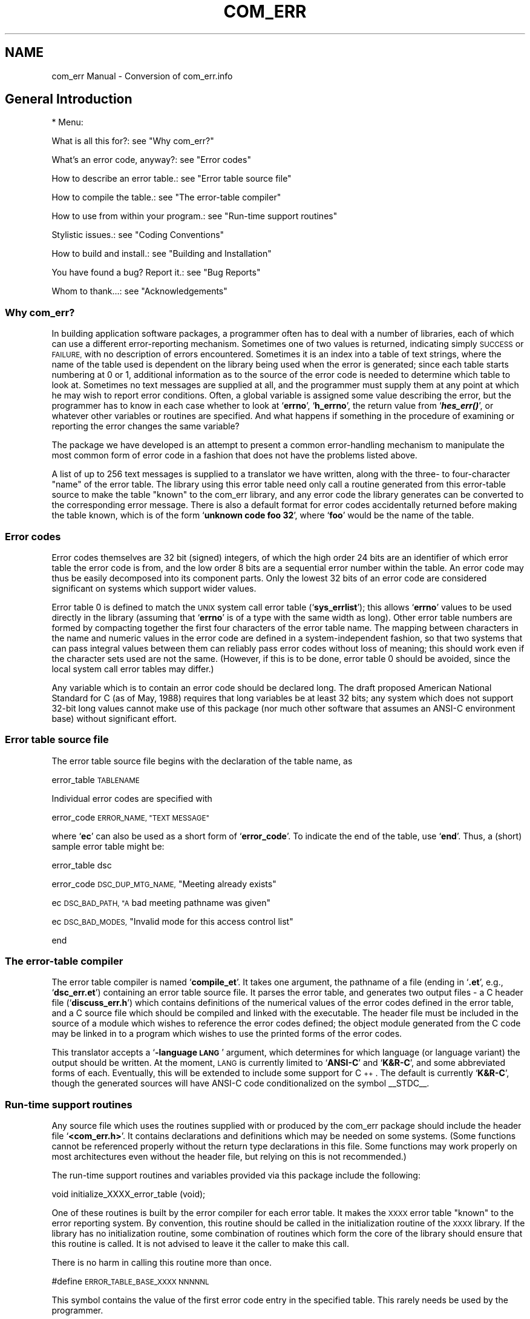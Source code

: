 .\" Automatically generated by Pod::Man 2.27 (Pod::Simple 3.28)
.\"
.\" Standard preamble:
.\" ========================================================================
.de Sp \" Vertical space (when we can't use .PP)
.if t .sp .5v
.if n .sp
..
.de Vb \" Begin verbatim text
.ft CW
.nf
.ne \\$1
..
.de Ve \" End verbatim text
.ft R
.fi
..
.\" Set up some character translations and predefined strings.  \*(-- will
.\" give an unbreakable dash, \*(PI will give pi, \*(L" will give a left
.\" double quote, and \*(R" will give a right double quote.  \*(C+ will
.\" give a nicer C++.  Capital omega is used to do unbreakable dashes and
.\" therefore won't be available.  \*(C` and \*(C' expand to `' in nroff,
.\" nothing in troff, for use with C<>.
.tr \(*W-
.ds C+ C\v'-.1v'\h'-1p'\s-2+\h'-1p'+\s0\v'.1v'\h'-1p'
.ie n \{\
.    ds -- \(*W-
.    ds PI pi
.    if (\n(.H=4u)&(1m=24u) .ds -- \(*W\h'-12u'\(*W\h'-12u'-\" diablo 10 pitch
.    if (\n(.H=4u)&(1m=20u) .ds -- \(*W\h'-12u'\(*W\h'-8u'-\"  diablo 12 pitch
.    ds L" ""
.    ds R" ""
.    ds C` ""
.    ds C' ""
'br\}
.el\{\
.    ds -- \|\(em\|
.    ds PI \(*p
.    ds L" ``
.    ds R" ''
.    ds C`
.    ds C'
'br\}
.\"
.\" Escape single quotes in literal strings from groff's Unicode transform.
.ie \n(.g .ds Aq \(aq
.el       .ds Aq '
.\"
.\" If the F register is turned on, we'll generate index entries on stderr for
.\" titles (.TH), headers (.SH), subsections (.SS), items (.Ip), and index
.\" entries marked with X<> in POD.  Of course, you'll have to process the
.\" output yourself in some meaningful fashion.
.\"
.\" Avoid warning from groff about undefined register 'F'.
.de IX
..
.nr rF 0
.if \n(.g .if rF .nr rF 1
.if (\n(rF:(\n(.g==0)) \{
.    if \nF \{
.        de IX
.        tm Index:\\$1\t\\n%\t"\\$2"
..
.        if !\nF==2 \{
.            nr % 0
.            nr F 2
.        \}
.    \}
.\}
.rr rF
.\"
.\" Accent mark definitions (@(#)ms.acc 1.5 88/02/08 SMI; from UCB 4.2).
.\" Fear.  Run.  Save yourself.  No user-serviceable parts.
.    \" fudge factors for nroff and troff
.if n \{\
.    ds #H 0
.    ds #V .8m
.    ds #F .3m
.    ds #[ \f1
.    ds #] \fP
.\}
.if t \{\
.    ds #H ((1u-(\\\\n(.fu%2u))*.13m)
.    ds #V .6m
.    ds #F 0
.    ds #[ \&
.    ds #] \&
.\}
.    \" simple accents for nroff and troff
.if n \{\
.    ds ' \&
.    ds ` \&
.    ds ^ \&
.    ds , \&
.    ds ~ ~
.    ds /
.\}
.if t \{\
.    ds ' \\k:\h'-(\\n(.wu*8/10-\*(#H)'\'\h"|\\n:u"
.    ds ` \\k:\h'-(\\n(.wu*8/10-\*(#H)'\`\h'|\\n:u'
.    ds ^ \\k:\h'-(\\n(.wu*10/11-\*(#H)'^\h'|\\n:u'
.    ds , \\k:\h'-(\\n(.wu*8/10)',\h'|\\n:u'
.    ds ~ \\k:\h'-(\\n(.wu-\*(#H-.1m)'~\h'|\\n:u'
.    ds / \\k:\h'-(\\n(.wu*8/10-\*(#H)'\z\(sl\h'|\\n:u'
.\}
.    \" troff and (daisy-wheel) nroff accents
.ds : \\k:\h'-(\\n(.wu*8/10-\*(#H+.1m+\*(#F)'\v'-\*(#V'\z.\h'.2m+\*(#F'.\h'|\\n:u'\v'\*(#V'
.ds 8 \h'\*(#H'\(*b\h'-\*(#H'
.ds o \\k:\h'-(\\n(.wu+\w'\(de'u-\*(#H)/2u'\v'-.3n'\*(#[\z\(de\v'.3n'\h'|\\n:u'\*(#]
.ds d- \h'\*(#H'\(pd\h'-\w'~'u'\v'-.25m'\f2\(hy\fP\v'.25m'\h'-\*(#H'
.ds D- D\\k:\h'-\w'D'u'\v'-.11m'\z\(hy\v'.11m'\h'|\\n:u'
.ds th \*(#[\v'.3m'\s+1I\s-1\v'-.3m'\h'-(\w'I'u*2/3)'\s-1o\s+1\*(#]
.ds Th \*(#[\s+2I\s-2\h'-\w'I'u*3/5'\v'-.3m'o\v'.3m'\*(#]
.ds ae a\h'-(\w'a'u*4/10)'e
.ds Ae A\h'-(\w'A'u*4/10)'E
.    \" corrections for vroff
.if v .ds ~ \\k:\h'-(\\n(.wu*9/10-\*(#H)'\s-2\u~\d\s+2\h'|\\n:u'
.if v .ds ^ \\k:\h'-(\\n(.wu*10/11-\*(#H)'\v'-.4m'^\v'.4m'\h'|\\n:u'
.    \" for low resolution devices (crt and lpr)
.if \n(.H>23 .if \n(.V>19 \
\{\
.    ds : e
.    ds 8 ss
.    ds o a
.    ds d- d\h'-1'\(ga
.    ds D- D\h'-1'\(hy
.    ds th \o'bp'
.    ds Th \o'LP'
.    ds ae ae
.    ds Ae AE
.\}
.rm #[ #] #H #V #F C
.\" ========================================================================
.\"
.IX Title "COM_ERR 7"
.TH COM_ERR 7 "2015-04-03" "perl v5.18.4" "DragonFly Miscellaneous Information Manual"
.\" For nroff, turn off justification.  Always turn off hyphenation; it makes
.\" way too many mistakes in technical documents.
.if n .ad l
.nh
.SH "NAME"
com_err Manual \- Conversion of com_err.info
.SH "General Introduction"
.IX Header "General Introduction"
* Menu:
.PP
What is all this for?: see \*(L"Why com_err?\*(R"
.PP
What's an error code, anyway?: see \*(L"Error codes\*(R"
.PP
How to describe an error table.: see \*(L"Error table source file\*(R"
.PP
How to compile the table.: see \*(L"The error-table compiler\*(R"
.PP
How to use from within your program.: see \*(L"Run-time support routines\*(R"
.PP
Stylistic issues.: see \*(L"Coding Conventions\*(R"
.PP
How to build and install.: see \*(L"Building and Installation\*(R"
.PP
You have found a bug?  Report it.: see \*(L"Bug Reports\*(R"
.PP
Whom to thank...: see \*(L"Acknowledgements\*(R"
.SS "Why com_err?"
.IX Subsection "Why com_err?"
In building application software packages, a programmer often has to
deal with a number of libraries, each of which can use a different
error-reporting mechanism.  Sometimes one of two values is returned,
indicating simply \s-1SUCCESS\s0 or \s-1FAILURE,\s0 with no description of errors
encountered.  Sometimes it is an index into a table of text strings,
where the name of the table used is dependent on the library being used
when the error is generated; since each table starts numbering at 0 or
1, additional information as to the source of the error code is needed
to determine which table to look at.  Sometimes no text messages are
supplied at all, and the programmer must supply them at any point at
which he may wish to report error conditions.  Often, a global variable
is assigned some value describing the error, but the programmer has to
know in each case whether to look at `\fBerrno\fR', `\fBh_errno\fR', the return
value from `\fB\f(BIhes_err()\fB\fR', or whatever other variables or routines are
specified.  And what happens if something in the procedure of examining
or reporting the error changes the same variable?
.PP
The package we have developed is an attempt to present a common
error-handling mechanism to manipulate the most common form of error
code in a fashion that does not have the problems listed above.
.PP
A list of up to 256 text messages is supplied to a translator we have
written, along with the three\- to four-character \*(L"name\*(R" of the error
table.  The library using this error table need only call a routine
generated from this error-table source to make the table \*(L"known\*(R" to the
com_err library, and any error code the library generates can be
converted to the corresponding error message.  There is also a default
format for error codes accidentally returned before making the table
known, which is of the form `\fBunknown code foo 32\fR', where `\fBfoo\fR' would be
the name of the table.
.SS "Error codes"
.IX Subsection "Error codes"
Error codes themselves are 32 bit (signed) integers, of which the high
order 24 bits are an identifier of which error table the error code is
from, and the low order 8 bits are a sequential error number within the
table.  An error code may thus be easily decomposed into its component
parts.  Only the lowest 32 bits of an error code are considered
significant on systems which support wider values.
.PP
Error table 0 is defined to match the \s-1UNIX\s0 system call error table
(`\fBsys_errlist\fR'); this allows `\fBerrno\fR' values to be used directly in the
library (assuming that `\fBerrno\fR' is of a type with the same width as
long).  Other error table numbers are formed by compacting together the
first four characters of the error table name.  The mapping between
characters in the name and numeric values in the error code are defined
in a system-independent fashion, so that two systems that can pass
integral values between them can reliably pass error codes without loss
of meaning; this should work even if the character sets used are not
the same.  (However, if this is to be done, error table 0 should be
avoided, since the local system call error tables may differ.)
.PP
Any variable which is to contain an error code should be declared
long.  The draft proposed American National Standard for C (as of May,
1988) requires that long variables be at least 32 bits; any system
which does not support 32\-bit long values cannot make use of this
package (nor much other software that assumes an ANSI-C environment
base) without significant effort.
.SS "Error table source file"
.IX Subsection "Error table source file"
The error table source file begins with the declaration of the table
name, as
.PP
error_table \s-1TABLENAME\s0
.PP
Individual error codes are specified with
.PP
error_code \s-1ERROR_NAME, \*(L"TEXT MESSAGE\*(R"\s0
.PP
where `\fBec\fR' can also be used as a short form of `\fBerror_code\fR'.  To
indicate the end of the table, use `\fBend\fR'.  Thus, a (short) sample error
table might be:
.PP
error_table     dsc
.PP
error_code      \s-1DSC_DUP_MTG_NAME,
\&\s0\*(L"Meeting already exists\*(R"
.PP
ec              \s-1DSC_BAD_PATH,
\&\*(L"A\s0 bad meeting pathname was given\*(R"
.PP
ec              \s-1DSC_BAD_MODES,
\&\s0\*(L"Invalid mode for this access control list\*(R"
.PP
end
.SS "The error-table compiler"
.IX Subsection "The error-table compiler"
The error table compiler is named `\fBcompile_et\fR'.  It takes one argument,
the pathname of a file (ending in `\fB.et\fR', e.g., `\fBdsc_err.et\fR') containing
an error table source file.  It parses the error table, and generates
two output files \- a C header file (`\fBdiscuss_err.h\fR') which contains
definitions of the numerical values of the error codes defined in the
error table, and a C source file which should be compiled and linked
with the executable.  The header file must be included in the source of
a module which wishes to reference the error codes defined; the object
module generated from the C code may be linked in to a program which
wishes to use the printed forms of the error codes.
.PP
This translator accepts a `\fB\-language \s-1LANG\s0\fR' argument, which
determines for which language (or language variant) the output should be
written.  At the moment, \s-1LANG\s0 is currently limited to `\fBANSI-C\fR' and
`\fBK&R\-C\fR', and some abbreviated forms of each.  Eventually, this will be
extended to include some support for \*(C+.  The default is currently
`\fBK&R\-C\fR', though the generated sources will have ANSI-C code
conditionalized on the symbol _\|_STDC_\|_.
.SS "Run-time support routines"
.IX Subsection "Run-time support routines"
Any source file which uses the routines supplied with or produced by the
com_err package should include the header file `\fB<com_err.h>\fR'.  It
contains declarations and definitions which may be needed on some
systems.  (Some functions cannot be referenced properly without the
return type declarations in this file.  Some functions may work
properly on most architectures even without the header file, but
relying on this is not recommended.)
.PP
The run-time support routines and variables provided via this package
include the following:
.PP
void initialize_XXXX_error_table (void);
.PP
One of these routines is built by the error compiler for each error
table.  It makes the \s-1XXXX\s0 error table \*(L"known\*(R" to the error reporting
system.  By convention, this routine should be called in the
initialization routine of the \s-1XXXX\s0 library.  If the library has no
initialization routine, some combination of routines which form the
core of the library should ensure that this routine is called.  It is
not advised to leave it the caller to make this call.
.PP
There is no harm in calling this routine more than once.
.PP
#define \s-1ERROR_TABLE_BASE_XXXX NNNNNL\s0
.PP
This symbol contains the value of the first error code entry in the
specified table.  This rarely needs be used by the programmer.
.PP
const char *error_message (long code);
.PP
This routine returns the character string error message associated
with `\fBcode\fR'; if this is associated with an unknown error table, or if
the code is associated with a known error table but the code is not in
the table, a string of the form `\fBUnknown code \s-1XXXX NN\s0\fR' is returned,
where \s-1XXXX\s0 is the error table name produced by reversing the compaction
performed on the error table number implied by that error code, and \s-1NN\s0
is the offset from that base value.
.PP
Although this routine is available for use when needed, its use
should be left to circumstances which render `\fBcom_err\fR' (below) unusable.
.PP
void com_err (const char *whoami,  /* module reporting error */
long code,           /* error code */
const char *format,  /* format for additional detail */
\&...);                /*  (extra parameters) */
.PP
This routine provides an alternate way to print error messages to
standard error; it allows the error message to be passed in as a
parameter, rather than in an external variable.  _Provide grammatical
context for \*(L"message.\*(R"_
.PP
If \s-1FORMAT\s0 is `\fB(char *)NULL\fR', the formatted message will not be
printed.  \s-1FORMAT\s0 may not be omitted.
.PP
#include <stdarg.h>
.PP
void com_err_va (const char *whoami,
long code,
const char *format,
va_list args);
.PP
This routine provides an interface, equivalent to `\fBcom_err\fR' above,
which may be used by higher-level variadic functions (functions which
accept variable numbers of arguments).
.PP
#include <stdarg.h>
.PP
void (*set_com_err_hook (void (*proc) ())) ();
.PP
void (*PROC) (const char *whoami, long code, va_list args);
.PP
void reset_com_err_hook ();
.PP
These two routines allow a routine to be dynamically substituted for
`\fBcom_err\fR'.  After `\fBset_com_err_hook\fR' has been called, calls to
`\fBcom_err\fR' will turn into calls to the new hook routine.
`\fBreset_com_err_hook\fR' turns off this hook.  This may intended to be used
in daemons (to use a routine which calls \s-1\fISYSLOG\s0\fR\|(3)), or in a window
system application (which could pop up a dialogue box).
.PP
If a program is to be used in an environment in which simply printing
messages to the `\fBstderr\fR' stream would be inappropriate (such as in a
daemon program which runs without a terminal attached),
`\fBset_com_err_hook\fR' may be used to redirect output from `\fBcom_err\fR'.  The
following is an example of an error handler which uses \s-1\fISYSLOG\s0\fR\|(3) as
supplied in \s-1BSD 4.3:\s0
.PP
#include <stdio.h>
#include <stdarg.h>
#include <syslog.h>
.PP
/* extern openlog (const char * name, int logopt, int facility); */
/* extern syslog (int priority, char * message, ...); */
.PP
void hook (const char * whoami, long code,
const char * format, va_list args)
{
char buffer[\s-1BUFSIZ\s0];
static int initialized = 0;
if (!initialized) {
openlog (whoami,
LOG_NOWAIT|LOG_CONS|LOG_PID|LOG_NDELAY,
\&\s-1LOG_DAEMON\s0);
initialized = 1;
}
vsprintf (buffer, format, args);
syslog (\s-1LOG_ERR, \s0\*(L"%s \f(CW%s\fR\*(R", error_message (code), buffer);
}
.PP
After making the call `\fBset_com_err_hook (hook);\fR', any calls to
`\fBcom_err\fR' will result in messages being sent to the \s-1SYSLOGD\s0 daemon for
logging.  The name of the program, `\fBwhoami\fR', is supplied to the
`\fB\f(BIopenlog()\fB\fR' call, and the message is formatted into a buffer and passed
to `\fBsyslog\fR'.
.PP
Note that since the extra arguments to `\fBcom_err\fR' are passed by
reference via the `\fBva_list\fR' value `\fBargs\fR', the hook routine may place
any form of interpretation on them, including ignoring them.  For
consistency, `\fBprintf\fR'\-style interpretation is suggested, via `\fBvsprintf\fR'
(or `\fB_doprnt\fR' on \s-1BSD\s0 systems without full support for the \s-1ANSI C\s0
library).
.SS "Coding Conventions"
.IX Subsection "Coding Conventions"
The following conventions are just some general stylistic conventions
to follow when writing robust libraries and programs.  Conventions
similar to this are generally followed inside the \s-1UNIX\s0 kernel and most
routines in the Multics operating system.  In general, a routine either
succeeds (returning a zero error code, and doing some side effects in
the process), or it fails, doing minimal side effects; in any event,
any invariant which the library assumes must be maintained.
.PP
In general, it is not in the domain of non user-interface library
routines to write error messages to the user's terminal, or halt the
process.  Such forms of \*(L"error handling\*(R" should be reserved for
failures of internal invariants and consistancy checks only, as it
provides the user of the library no way to clean up for himself in the
event of total failure.
.PP
Library routines which can fail should be set up to return an error
code.  This should usually be done as the return value of the function;
if this is not acceptable, the routine should return a \*(L"null\*(R" value,
and put the error code into a parameter passed by reference.
.PP
Routines which use the first style of interface can be used from
user-interface levels of a program as follows:
.PP
{
if ((code = initialize_world(\fIgetuid()\fR, \fIrandom()\fR)) != 0) {
com_err(\*(L"demo\*(R", code,
\&\*(L"when trying to initialize world\*(R");
\&\fIexit\fR\|(1);
}
if ((database = open_database(\*(L"my_secrets\*(R", &code))==NULL) {
com_err(\*(L"demo\*(R", code,
\&\*(L"while opening my_secrets\*(R");
\&\fIexit\fR\|(1);
}
}
.PP
A caller which fails to check the return status is in error.  It is
possible to look for code which ignores error returns by using lint;
look for error messages of the form \*(L"foobar returns value which is
sometimes ignored\*(R" or \*(L"foobar returns value which is always ignored.\*(R"
.PP
Since libraries may be built out of other libraries, it is often
necessary for the success of one routine to depend on another.  When a
lower level routine returns an error code, the middle level routine has
a few possible options.  It can simply return the error code to its
caller after doing some form of cleanup, it can substitute one of its
own, or it can take corrective action of its own and continue normally.
For instance, a library routine which makes a \*(L"connect\*(R" system call to
make a network connection may reflect the system error code
`\fB\s-1ECONNREFUSED\s0\fR' (Connection refused) to its caller, or it may return a
\&\*(L"server not available, try again later,\*(R" or it may try a different
server.
.PP
Cleanup which is typically necessary may include, but not be limited
to, freeing allocated memory which will not be needed any more,
unlocking concurrancy locks, dropping reference counts, closing file
descriptors, or otherwise undoing anything which the procedure did up
to this point.  When there are a lot of things which can go wrong, it
is generally good to write one block of error-handling code which is
branched to, using a goto, in the event of failure.  A common source of
errors in \s-1UNIX\s0 programs is failing to close file descriptors on error
returns; this leaves a number of \*(L"zombied\*(R" file descriptors open, which
eventually causes the process to run out of file descriptors and fall
over.
.PP
{
\&\s-1FILE\s0 *f1=NULL, *f2=NULL, *f3=NULL;
int status = 0;
.PP
if ( (f1 = fopen(\s-1FILE1, \s0\*(L"r\*(R")) == \s-1NULL\s0) {
status = errno;
goto error;
}
.PP
/*
* Crunch for a while
*/
.PP
if ( (f2 = fopen(\s-1FILE2, \s0\*(L"w\*(R")) == \s-1NULL\s0) {
status = errno;
goto error;
}
.PP
if ( (f3 = fopen(\s-1FILE3, \s0\*(L"a+\*(R")) == \s-1NULL\s0) {
status = errno;
goto error;
}
.PP
/*
* Do more processing.
*/
fclose(f1);
fclose(f2);
fclose(f3);
return 0;
.PP
error:
if (f1) fclose(f1);
if (f2) fclose(f2);
if (f3) fclose(f3);
return status;
}
.SS "Building and Installation"
.IX Subsection "Building and Installation"
The distribution of this package will probably be done as a compressed
\&\*(L"tar\*(R"\-format file available via anonymous \s-1FTP\s0 from \s-1SIPB.MIT.EDU.\s0
Retrieve `\fBpub/com_err.tar.Z\fR' and extract the contents.  A subdirectory
profiled should be created to hold objects compiled for profiling.
Running \*(L"make all\*(R" should then be sufficient to build the library and
error-table compiler.  The files `\fBlibcom_err.a\fR', `\fBlibcom_err_p.a\fR',
`\fBcom_err.h\fR', and `\fBcompile_et\fR' should be installed for use; `\fBcom_err.3\fR'
and `\fBcompile_et.1\fR' can also be installed as manual pages.
.PP
Potential problems:
.PP
* Use of `\fBstrcasecmp\fR', a routine provided in \s-1BSD\s0 for
case-insensitive string comparisons.  If an equivalent routine is
available, you can modify `\fB\s-1CFLAGS\s0\fR' in the makefile to define
`\fBstrcasecmp\fR' to the name of that routine.
.PP
* Compilers that defined `\fB_\|_STDC_\|_\fR' without providing the header
file `\fB<stdarg.h>\fR'.  One such example is Metaware's High \*(L"C\*(R"
compiler, as provided at Project Athena on the \s-1IBM RT/PC\s0
workstation; if `\fB_\|_HIGHC_\|_\fR' is defined, it is assumed that
`\fB<stdarg.h>\fR' is not available, and therefore `\fB<varargs.h>\fR' must be
used.  If the symbol `\fB\s-1VARARGS\s0\fR' is defined (e.g., in the makefile),
`\fB<varargs.h>\fR' will be used.
.PP
* If your linker rejects symbols that are simultaneously defined in
two library files, edit `\fBMakefile\fR' to remove `\fBperror.c\fR' from the
library.  This file contains a version of \s-1\fIPERROR\s0\fR\|(3) which calls
`\fBcom_err\fR' instead of calling `\fBwrite\fR' directly.
.PP
As I do not have access to non-BSD systems, there are probably bugs
present that may interfere with building or using this package on other
systems.  If they are reported to me, they can probably be fixed for
the next version.
.SS "Bug Reports"
.IX Subsection "Bug Reports"
Please send any comments or bug reports to the principal author: Ken
Raeburn, Raeburn@Athena.MIT.EDU.
.SS "Acknowledgements"
.IX Subsection "Acknowledgements"
I would like to thank: Bill Sommerfeld, for his help with some of this
documentation, and catching some of the bugs the first time around;
Honeywell Information Systems, for not killing off the _Multics_
operating system before I had an opportunity to use it; Honeywell's
customers, who persuaded them not to do so, for a while; Ted Anderson of
\&\s-1CMU,\s0 for catching some problems before version 1.2 left the nest; Stan
Zanarotti and several others of \s-1MIT\s0's Student Information Processing
Board, for getting us started with \*(L"discuss,\*(R" for which this package was
originally written; and everyone I've talked into \*(-- I mean, asked to
read this document and the \*(L"man\*(R" pages.
